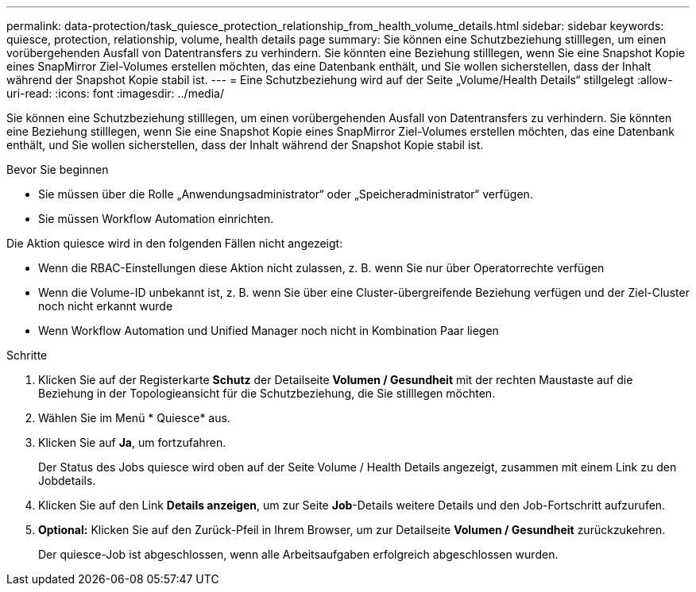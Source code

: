 ---
permalink: data-protection/task_quiesce_protection_relationship_from_health_volume_details.html 
sidebar: sidebar 
keywords: quiesce, protection, relationship, volume, health details page 
summary: Sie können eine Schutzbeziehung stilllegen, um einen vorübergehenden Ausfall von Datentransfers zu verhindern. Sie könnten eine Beziehung stilllegen, wenn Sie eine Snapshot Kopie eines SnapMirror Ziel-Volumes erstellen möchten, das eine Datenbank enthält, und Sie wollen sicherstellen, dass der Inhalt während der Snapshot Kopie stabil ist. 
---
= Eine Schutzbeziehung wird auf der Seite „Volume/Health Details“ stillgelegt
:allow-uri-read: 
:icons: font
:imagesdir: ../media/


[role="lead"]
Sie können eine Schutzbeziehung stilllegen, um einen vorübergehenden Ausfall von Datentransfers zu verhindern. Sie könnten eine Beziehung stilllegen, wenn Sie eine Snapshot Kopie eines SnapMirror Ziel-Volumes erstellen möchten, das eine Datenbank enthält, und Sie wollen sicherstellen, dass der Inhalt während der Snapshot Kopie stabil ist.

.Bevor Sie beginnen
* Sie müssen über die Rolle „Anwendungsadministrator“ oder „Speicheradministrator“ verfügen.
* Sie müssen Workflow Automation einrichten.


Die Aktion quiesce wird in den folgenden Fällen nicht angezeigt:

* Wenn die RBAC-Einstellungen diese Aktion nicht zulassen, z. B. wenn Sie nur über Operatorrechte verfügen
* Wenn die Volume-ID unbekannt ist, z. B. wenn Sie über eine Cluster-übergreifende Beziehung verfügen und der Ziel-Cluster noch nicht erkannt wurde
* Wenn Workflow Automation und Unified Manager noch nicht in Kombination Paar liegen


.Schritte
. Klicken Sie auf der Registerkarte *Schutz* der Detailseite *Volumen / Gesundheit* mit der rechten Maustaste auf die Beziehung in der Topologieansicht für die Schutzbeziehung, die Sie stilllegen möchten.
. Wählen Sie im Menü * Quiesce* aus.
. Klicken Sie auf *Ja*, um fortzufahren.
+
Der Status des Jobs quiesce wird oben auf der Seite Volume / Health Details angezeigt, zusammen mit einem Link zu den Jobdetails.

. Klicken Sie auf den Link *Details anzeigen*, um zur Seite *Job*-Details weitere Details und den Job-Fortschritt aufzurufen.
. *Optional:* Klicken Sie auf den Zurück-Pfeil in Ihrem Browser, um zur Detailseite *Volumen / Gesundheit* zurückzukehren.
+
Der quiesce-Job ist abgeschlossen, wenn alle Arbeitsaufgaben erfolgreich abgeschlossen wurden.


